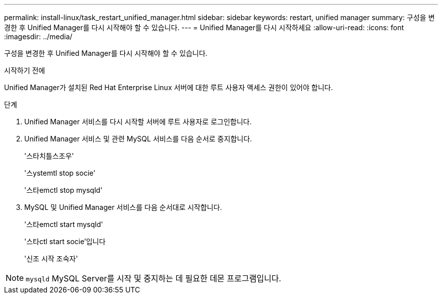---
permalink: install-linux/task_restart_unified_manager.html 
sidebar: sidebar 
keywords: restart, unified manager 
summary: 구성을 변경한 후 Unified Manager를 다시 시작해야 할 수 있습니다. 
---
= Unified Manager를 다시 시작하세요
:allow-uri-read: 
:icons: font
:imagesdir: ../media/


[role="lead"]
구성을 변경한 후 Unified Manager를 다시 시작해야 할 수 있습니다.

.시작하기 전에
Unified Manager가 설치된 Red Hat Enterprise Linux 서버에 대한 루트 사용자 액세스 권한이 있어야 합니다.

.단계
. Unified Manager 서비스를 다시 시작할 서버에 루트 사용자로 로그인합니다.
. Unified Manager 서비스 및 관련 MySQL 서비스를 다음 순서로 중지합니다.
+
'스타치틀스조우'

+
'스ystemtl stop socie'

+
'스타emctl stop mysqld'

. MySQL 및 Unified Manager 서비스를 다음 순서대로 시작합니다.
+
'스타emctl start mysqld'

+
'스타ctl start socie'입니다

+
'신조 시작 조숙자'



[NOTE]
====
`mysqld` MySQL Server를 시작 및 중지하는 데 필요한 데몬 프로그램입니다.

====
